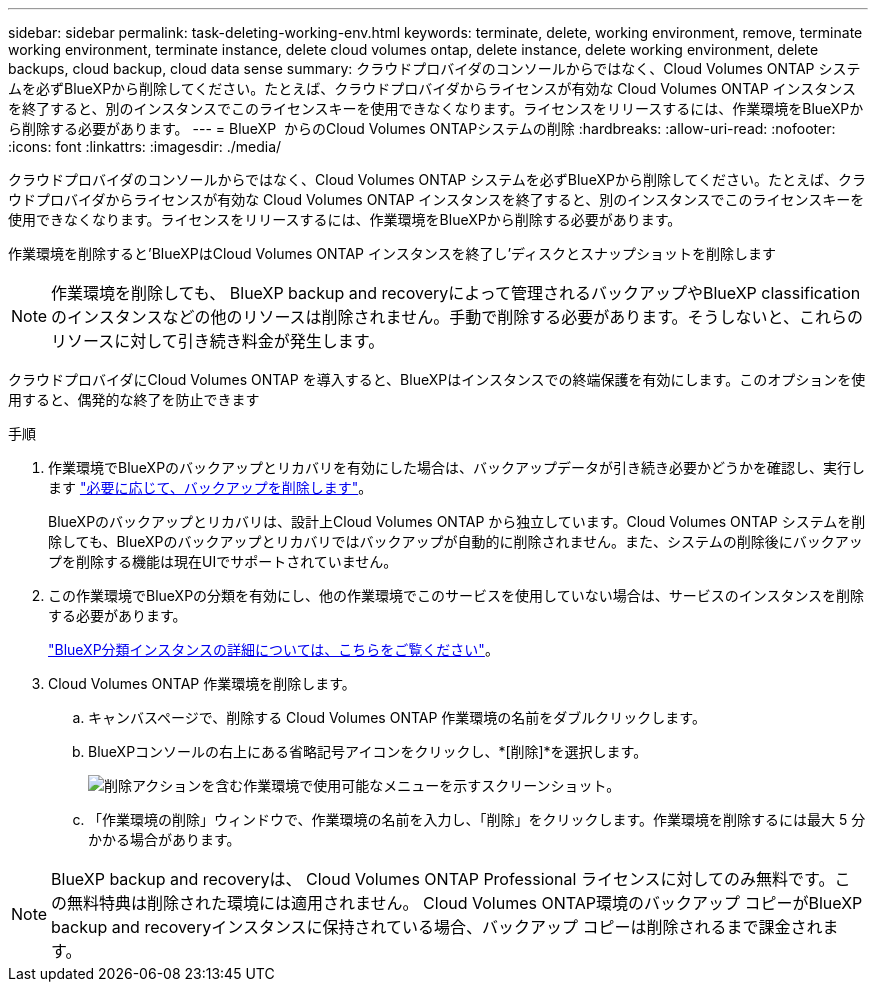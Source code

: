 ---
sidebar: sidebar 
permalink: task-deleting-working-env.html 
keywords: terminate, delete, working environment, remove, terminate working environment, terminate instance, delete cloud volumes ontap, delete instance, delete working environment, delete backups, cloud backup, cloud data sense 
summary: クラウドプロバイダのコンソールからではなく、Cloud Volumes ONTAP システムを必ずBlueXPから削除してください。たとえば、クラウドプロバイダからライセンスが有効な Cloud Volumes ONTAP インスタンスを終了すると、別のインスタンスでこのライセンスキーを使用できなくなります。ライセンスをリリースするには、作業環境をBlueXPから削除する必要があります。 
---
= BlueXP  からのCloud Volumes ONTAPシステムの削除
:hardbreaks:
:allow-uri-read: 
:nofooter: 
:icons: font
:linkattrs: 
:imagesdir: ./media/


[role="lead"]
クラウドプロバイダのコンソールからではなく、Cloud Volumes ONTAP システムを必ずBlueXPから削除してください。たとえば、クラウドプロバイダからライセンスが有効な Cloud Volumes ONTAP インスタンスを終了すると、別のインスタンスでこのライセンスキーを使用できなくなります。ライセンスをリリースするには、作業環境をBlueXPから削除する必要があります。

作業環境を削除すると'BlueXPはCloud Volumes ONTAP インスタンスを終了し'ディスクとスナップショットを削除します


NOTE: 作業環境を削除しても、 BlueXP backup and recoveryによって管理されるバックアップやBlueXP classificationのインスタンスなどの他のリソースは削除されません。手動で削除する必要があります。そうしないと、これらのリソースに対して引き続き料金が発生します。

クラウドプロバイダにCloud Volumes ONTAP を導入すると、BlueXPはインスタンスでの終端保護を有効にします。このオプションを使用すると、偶発的な終了を防止できます

.手順
. 作業環境でBlueXPのバックアップとリカバリを有効にした場合は、バックアップデータが引き続き必要かどうかを確認し、実行します https://docs.netapp.com/us-en/bluexp-backup-recovery/task-manage-backups-ontap.html#deleting-backups["必要に応じて、バックアップを削除します"^]。
+
BlueXPのバックアップとリカバリは、設計上Cloud Volumes ONTAP から独立しています。Cloud Volumes ONTAP システムを削除しても、BlueXPのバックアップとリカバリではバックアップが自動的に削除されません。また、システムの削除後にバックアップを削除する機能は現在UIでサポートされていません。

. この作業環境でBlueXPの分類を有効にし、他の作業環境でこのサービスを使用していない場合は、サービスのインスタンスを削除する必要があります。
+
https://docs.netapp.com/us-en/bluexp-classification/concept-cloud-compliance.html#the-cloud-data-sense-instance["BlueXP分類インスタンスの詳細については、こちらをご覧ください"^]。

. Cloud Volumes ONTAP 作業環境を削除します。
+
.. キャンバスページで、削除する Cloud Volumes ONTAP 作業環境の名前をダブルクリックします。
.. BlueXPコンソールの右上にある省略記号アイコンをクリックし、*[削除]*を選択します。
+
image:screenshot_settings_delete.png["削除アクションを含む作業環境で使用可能なメニューを示すスクリーンショット。"]

.. 「作業環境の削除」ウィンドウで、作業環境の名前を入力し、「削除」をクリックします。作業環境を削除するには最大 5 分かかる場合があります。





NOTE: BlueXP backup and recoveryは、 Cloud Volumes ONTAP Professional ライセンスに対してのみ無料です。この無料特典は削除された環境には適用されません。  Cloud Volumes ONTAP環境のバックアップ コピーがBlueXP backup and recoveryインスタンスに保持されている場合、バックアップ コピーは削除されるまで課金されます。
